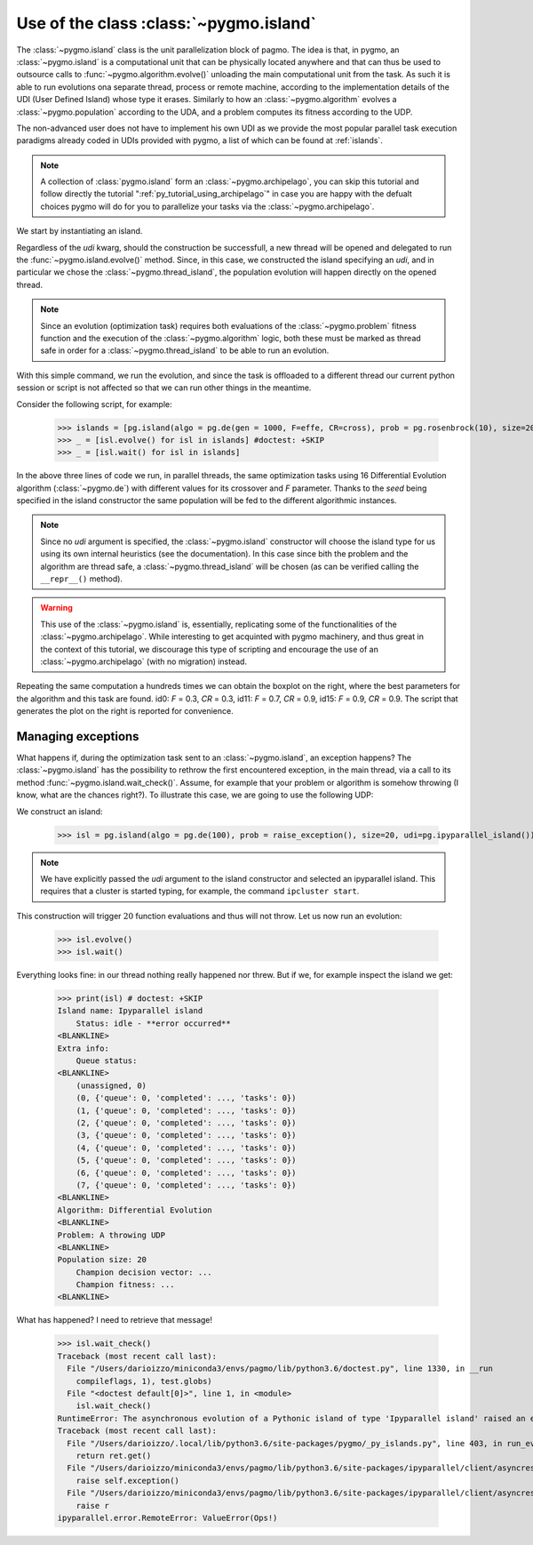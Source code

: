 .. _py_tutorial_using_island:

Use of the class :class:`~pygmo.island`
===============================================

.. image:: ../../images/island_no_text.png

The :class:`~pygmo.island` class is the unit parallelization block of pagmo. The idea is that, in pygmo, an :class:`~pygmo.island` is a computational
unit that can be physically located anywhere and that can thus be used to outsource calls to :func:`~pygmo.algorithm.evolve()`
unloading the main computational unit from the task. As such it is able to run evolutions ona separate thread, process or remote machine,
according to the implementation details of the UDI (User Defined Island) whose type it erases. Similarly to how an :class:`~pygmo.algorithm`
evolves a :class:`~pygmo.population` according to the UDA, and a problem computes its fitness according to the UDP.

The non-advanced user does not have to implement his own UDI as we provide the most popular parallel task execution paradigms already
coded in UDIs provided with pygmo, a list of which can be found at :ref:`islands`.

.. note::
   A collection of :class:`pygmo.island` form an :class:`~pygmo.archipelago`, you can skip this tutorial and follow directly the tutorial ":ref:`py_tutorial_using_archipelago`"
   in case you are happy with the defualt choices pygmo will do for you to parallelize your tasks via the :class:`~pygmo.archipelago`.

We start by instantiating an island.

.. doctest::

    >>> import pygmo as pg
    >>> isl = pg.island(algo = pg.de(10), prob = pg.ackley(5), size=20, udi=pg.thread_island())

Regardless of the *udi* kwarg, should the construction be successfull, a new thread will be opened and delegated
to run the :func:`~pygmo.island.evolve()` method. Since, in this case, we constructed the island specifying an 
*udi*, and in particular we chose the :class:`~pygmo.thread_island`, the population evolution will happen directly
on the opened thread. 

.. note::
   Since an evolution (optimization task) requires both evaluations of the :class:`~pygmo.problem` fitness function and
   the execution of the :class:`~pygmo.algorithm` logic, both these must be marked as thread safe in order for a 
   :class:`~pygmo.thread_island` to be able to run an evolution.

.. doctest::

    >>> isl.evolve()

With this simple command, we run the evolution, and since the task is offloaded to a different thread our current python session or script
is not affected so that we can run other things in the meantime. 

Consider the following script, for example:

    >>> islands = [pg.island(algo = pg.de(gen = 1000, F=effe, CR=cross), prob = pg.rosenbrock(10), size=20, seed=32) for effe in [0.3,0.5,0.7,0.9] for cross in [0.3,0.5,0.7,0.9]]
    >>> _ = [isl.evolve() for isl in islands] #doctest: +SKIP
    >>> _ = [isl.wait() for isl in islands]

.. image:: ../../images/ros_10_on_16_isl.png
   :align: right
   :scale: 60 %

In the above three lines of code we run, in parallel threads, the same optimization tasks using 16 Differential Evolution algorithm (:class:`~pygmo.de`) with different values for 
its crossover and *F* parameter. Thanks to the *seed* being specified in the island constructor the same population will be fed to the different algorithmic instances.

.. note::
   Since no *udi* argument is specified, the :class:`~pygmo.island` constructor will choose the island type for us using its own internal heuristics (see the documentation). In this
   case since bith the problem and the algorithm are thread safe, a :class:`~pygmo.thread_island` will be chosen (as can be verified calling the ``__repr__()`` method).

.. warning::
   This use of the :class:`~pygmo.island` is, essentially, replicating some of the functionalities of the :class:`~pygmo.archipelago`. While interesting to get acquinted with pygmo
   machinery, and thus great in the context of this tutorial, we discourage this type of scripting and encourage the use of an :class:`~pygmo.archipelago` (with no migration) instead.

Repeating the same computation a hundreds times we can obtain the boxplot on the right, where the best parameters for the algorithm and this task are found. id0: *F* = 0.3, *CR* = 0.3, id11: 
*F* = 0.7, *CR* = 0.9, id15: *F* = 0.9, *CR* = 0.9. The script that generates the plot on the right is reported for convenience.

.. doctest::

    >>> res = []
    >>> for i in range(100):
    ...      islands = [pg.island(algo = pg.de(gen = 1000, F=effe, CR=cross), prob = pg.rosenbrock(10), size=20, seed=32) for effe in [0.3,0.5,0.7,0.9] for cross in [0.3,0.5,0.7,0.9]]
    ...      _ = [isl.evolve() for isl in islands] #doctest: +SKIP
    ...      _ = [isl.wait() for isl in islands]
    ...      res.append([isl.get_population().champion_f[0] for isl in islands])
    >>> import seaborn as sns # doctest: +SKIP
    >>> import pandas as pd # doctest: +SKIP
    >>> import matplotlib.pyplot as plt # doctest: +SKIP
    >>> sns.boxplot(pd.DataFrame(res)) # doctest: +SKIP
    >>> ylim = plt.ylim([0,20]) # doctest: +SKIP
    >>> plt.title("16 instances of DE on the Rosenbrock 10 problem") # doctest: +SKIP
    >>> plt.ylabel("obj. fun.") # doctest: +SKIP

Managing exceptions
^^^^^^^^^^^^^^^^^^^^^^^^^^^^^^^^^^
What happens if, during the optimization task sent to an :class:`~pygmo.island`, an exception happens? The :class:`~pygmo.island` has the
possibility to rethrow the first encountered exception, in the main thread, via a call to its method :func:`~pygmo.island.wait_check()`.
Assume, for example that your problem or algorithm is somehow throwing (I know, what are the chances right?). To illustrate this case, we are going to use the 
following UDP:

.. doctest::

    >>> class raise_exception:
    ...     def __init__(self):
    ...         self.counter=0;
    ...     def fitness(self,dv):
    ...         if self.counter == 300:
    ...             raise ValueError("Ops!")
    ...         self.counter += 1
    ...         return [self.counter]
    ...     def get_bounds(self):
    ...         return ([0],[1])
    ...     def get_name(self):
    ...         return "A throwing UDP"

We construct an island:

    >>> isl = pg.island(algo = pg.de(100), prob = raise_exception(), size=20, udi=pg.ipyparallel_island())

.. note::
   We have explicitly passed the *udi* argument to the island constructor and selected an ipyparallel island.
   This requires that a cluster is started typing, for example, the command ``ipcluster start``.

This construction will trigger :math:`20` function evaluations and thus will not throw. Let us now run an evolution:

    >>> isl.evolve()
    >>> isl.wait()

Everything looks fine: in our thread nothing really happened nor threw. But if we, for example inspect the island we get:

    >>> print(isl) # doctest: +SKIP
    Island name: Ipyparallel island
    	Status: idle - **error occurred**
    <BLANKLINE>
    Extra info:
    	Queue status:
    <BLANKLINE>
    	(unassigned, 0)
    	(0, {'queue': 0, 'completed': ..., 'tasks': 0})
    	(1, {'queue': 0, 'completed': ..., 'tasks': 0})
    	(2, {'queue': 0, 'completed': ..., 'tasks': 0})
    	(3, {'queue': 0, 'completed': ..., 'tasks': 0})
    	(4, {'queue': 0, 'completed': ..., 'tasks': 0})
    	(5, {'queue': 0, 'completed': ..., 'tasks': 0})
    	(6, {'queue': 0, 'completed': ..., 'tasks': 0})
    	(7, {'queue': 0, 'completed': ..., 'tasks': 0})
    <BLANKLINE>
    Algorithm: Differential Evolution
    <BLANKLINE>
    Problem: A throwing UDP
    <BLANKLINE>
    Population size: 20
    	Champion decision vector: ...
    	Champion fitness: ...
    <BLANKLINE>

What has happened? I need to retrieve that message!

    >>> isl.wait_check()
    Traceback (most recent call last):
      File "/Users/darioizzo/miniconda3/envs/pagmo/lib/python3.6/doctest.py", line 1330, in __run
        compileflags, 1), test.globs)
      File "<doctest default[0]>", line 1, in <module>
        isl.wait_check()
    RuntimeError: The asynchronous evolution of a Pythonic island of type 'Ipyparallel island' raised an error:
    Traceback (most recent call last):
      File "/Users/darioizzo/.local/lib/python3.6/site-packages/pygmo/_py_islands.py", line 403, in run_evolve
        return ret.get()
      File "/Users/darioizzo/miniconda3/envs/pagmo/lib/python3.6/site-packages/ipyparallel/client/asyncresult.py", line 167, in get
        raise self.exception()
      File "/Users/darioizzo/miniconda3/envs/pagmo/lib/python3.6/site-packages/ipyparallel/client/asyncresult.py", line 224, in _resolve_result
        raise r
    ipyparallel.error.RemoteError: ValueError(Ops!)


